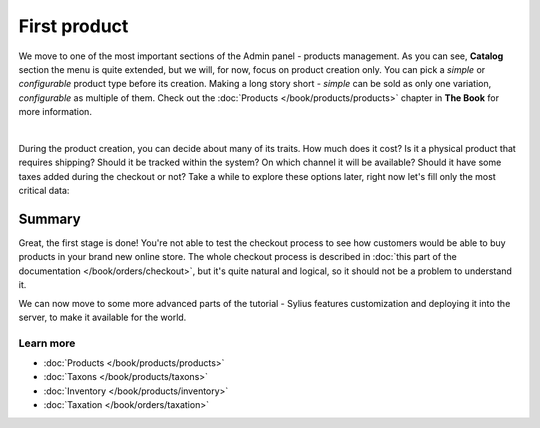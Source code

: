 First product
=============

We move to one of the most important sections of the Admin panel - products management. As you can see, **Catalog** section the menu
is quite extended, but we will, for now, focus on product creation only. You can pick a *simple* or *configurable* product
type before its creation. Making a long story short - *simple* can be sold as only one variation, *configurable* as multiple of them.
Check out the :doc:`Products </book/products/products>` chapter in **The Book** for more information.

.. image:: /_images/getting-started-with-sylius/product-types.png
    :scale: 55%
    :align: center

|

During the product creation, you can decide about many of its traits. How much does it cost? Is it a physical product that requires
shipping? Should it be tracked within the system? On which channel it will be available? Should it have some taxes added during
the checkout or not? Take a while to explore these options later, right now let's fill only the most critical data:

.. image:: /_images/getting-started-with-sylius/product-creation.png

Summary
-------

Great, the first stage is done! You're not able to test the checkout process to see how customers would be able to buy products
in your brand new online store. The whole checkout process is described in :doc:`this part of the documentation </book/orders/checkout>`,
but it's quite natural and logical, so it should not be a problem to understand it.

.. image:: /_images/getting-started-with-sylius/checkout-summary.png

We can now move to some more advanced parts of the tutorial - Sylius features customization and deploying it into the server,
to make it available for the world.

Learn more
##########

* :doc:`Products </book/products/products>`
* :doc:`Taxons </book/products/taxons>`
* :doc:`Inventory </book/products/inventory>`
* :doc:`Taxation </book/orders/taxation>`
